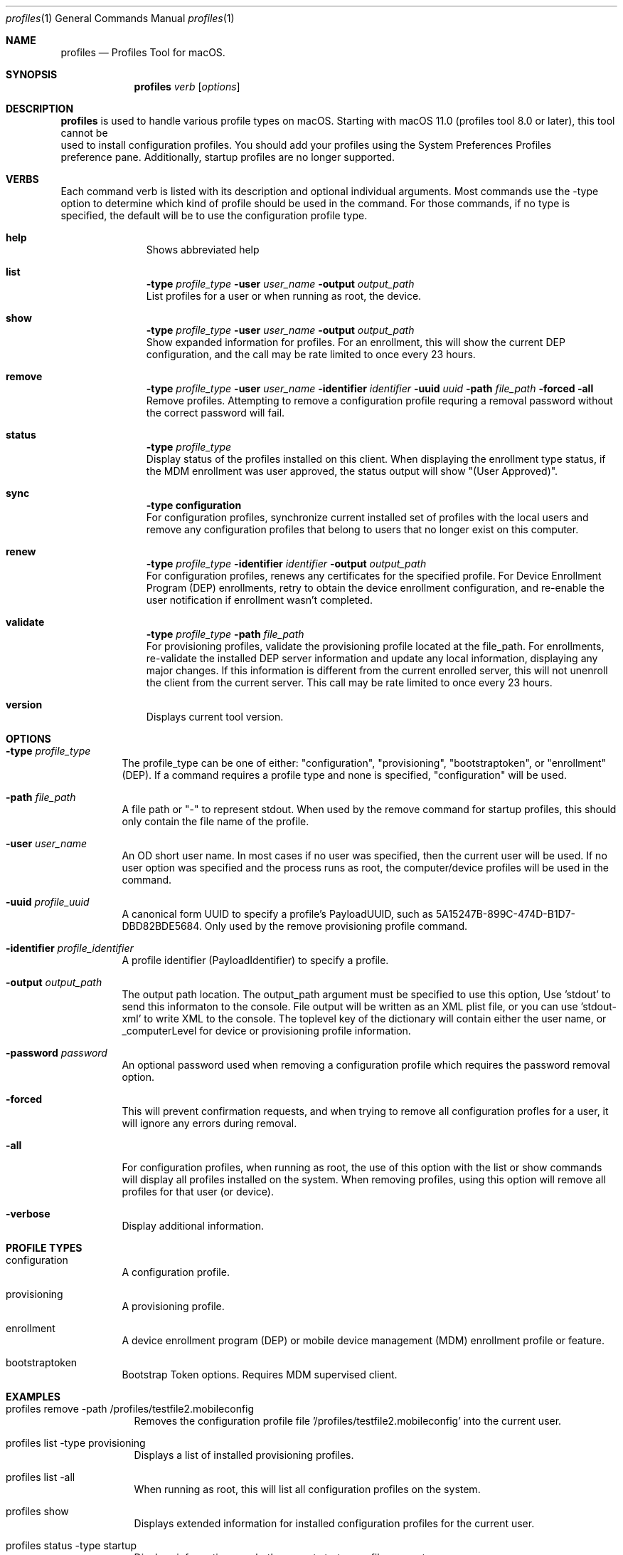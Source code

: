 .\" see 'man mdoc' for syntax examples
.\" this should go in /usr/share/man/man1/
.Dd November 30, 2021
.Dt profiles 1
.Os macOS
.Sh NAME
.Nm profiles
.Nd Profiles Tool for macOS.
.Sh SYNOPSIS
.Nm
.Ar verb
.Op Ar options
.Sh DESCRIPTION
.Nm
is used to handle various profile types on macOS.   Starting with macOS 11.0 (profiles tool 8.0 or later), this tool cannot be
    used to install configuration profiles.  You should add your profiles using the System Preferences Profiles
    preference pane.    Additionally, startup profiles are no longer supported.
.Sh VERBS
Each command verb is listed with its description and optional individual arguments.   Most commands use the -type option to determine which kind of profile should be used in the command.  For those commands, if no type is specified, the default will be to use the configuration profile type.
.\"
.\" List-Begin-Verbs
.Bl -hang -width "imageinfo"
.\"
.\"             -- help --
.It Sy help
.br
Shows abbreviated help
.Pp
.\"             -- list --
.It Sy list
.Sy -type Ar profile_type
.Sy -user Ar user_name
.Sy -output Ar output_path
.br
List profiles for a user or when running as root, the device.
.Pp
.\"             -- show --
.It Sy show
.Sy -type Ar profile_type
.Sy -user Ar user_name
.Sy -output Ar output_path
.br
Show expanded information for profiles.   For an enrollment, this will show the current DEP configuration, and the call may be rate limited to once every 23 hours.
.Pp
.\"             -- remove --
.It Sy remove
.Sy -type Ar profile_type
.Sy -user Ar user_name
.Sy -identifier Ar identifier
.Sy -uuid Ar uuid
.Sy -path Ar file_path
.Sy -forced
.Sy -all
.br
Remove profiles. Attempting to remove a configuration profile requring a removal password without the correct password will fail.
.Pp
.\"             -- status --
.It Sy status
.Sy -type Ar profile_type
.br
Display status of the profiles installed on this client.   When displaying the enrollment type status, if the MDM enrollment was user approved, the status output will show "(User Approved)".
.Pp
.\"             -- sync --
.It Sy sync
.Sy -type configuration
.br
For configuration profiles, synchronize current installed set of profiles with the local users and remove any configuration profiles that belong to users that no longer exist on this computer.
.Pp
.\"             -- renew --
.It Sy renew
.Sy -type Ar profile_type
.Sy -identifier Ar identifier
.Sy -output Ar output_path
.br
For configuration profiles, renews any certificates for the specified profile.  For Device Enrollment Program (DEP) enrollments, retry to obtain the device enrollment configuration, and re-enable the user notification if enrollment wasn't completed.
.Pp
.\"             -- validate --
.It Sy validate
.Sy -type Ar profile_type
.Sy -path Ar file_path
.br
For provisioning profiles, validate the provisioning profile located at the file_path.
For enrollments, re-validate the installed DEP server information and update any local information, displaying any major changes.  If this information is different from the current enrolled server, this will not unenroll the client from the current server.  This call may be rate limited to once every 23 hours.
.Pp
.\"             -- version --
.It Sy version
.br
Displays current tool version.
.El
.\"
.Pp
.Sh OPTIONS
.Bl -tag -width indent
.Pp
.It Fl type Ar profile_type
The profile_type can be one of either: "configuration", "provisioning", "bootstraptoken", or "enrollment" (DEP).  If a command requires a profile type and none is specified, "configuration" will be used.
.It Fl path Ar file_path
A file path or "-" to represent stdout.   When used by the remove command for startup profiles, this should only contain the file name of the profile.
.It Fl user Ar user_name
An OD short user name.   In most cases if no user was specified, then the current user will be used.   If no user option was specified and the process runs as root, the computer/device profiles will be used in the command.
.It Fl uuid Ar profile_uuid
A canonical form UUID to specify a profile's PayloadUUID, such as 5A15247B-899C-474D-B1D7-DBD82BDE5684.   Only used by the remove provisioning profile command.
.It Fl identifier Ar profile_identifier
A profile identifier (PayloadIdentifier) to specify a profile.
.It Fl output Ar output_path
The output path location.  The output_path argument must be specified to use this option, Use 'stdout' to send this informaton to the console.  File output will be written as an XML plist file, or you can use 'stdout-xml' to write XML to the console.  The toplevel key of the dictionary will contain either the user name, or _computerLevel for device or provisioning profile information.
.It Fl password Ar password
An optional password used when removing a configuration profile which requires the password removal option.
.It Fl forced
This will prevent confirmation requests, and when trying to remove all configuration profles for a user, it will ignore any errors during removal.
.It Fl all
For configuration profiles, when running as root, the use of this option with the list or show commands will display all profiles installed on the system.   When removing profiles, using this option will remove all profiles for that user (or device).
.It Fl verbose
Display additional information.
.El
.Pp
.Sh PROFILE TYPES
.Bl -tag -width indent
.Pp
.It configuration
A configuration profile.
.It provisioning
A provisioning profile.
.It enrollment
A device enrollment program (DEP) or mobile device management (MDM) enrollment profile or feature.
.It bootstraptoken
Bootstrap Token options.   Requires MDM supervised client.
.El
.Pp
.Sh EXAMPLES
.Pp
.Bl -tag -width -indent  \" Differs from above in tag removed
.It profiles remove -path /profiles/testfile2.mobileconfig
Removes the configuration profile file '/profiles/testfile2.mobileconfig' into the current user.
.It profiles list -type provisioning
Displays a list of installed provisioning profiles.
.It profiles list -all
When running as root, this will list all configuration profiles on the system.
.It profiles show
Displays extended information for installed configuration profiles for the current user.
.It profiles status -type startup
Displays information on whether or not startup profiles are set up.
.It profiles remove -identifier com.example.profile1 -password pass
Removes any installed profiles with the identifier com.example.profile1 in the current user and using a removal password of 'pass'.
.It profiles show -type enrollment
Displays the current DEP configuration information.
.It profiles renew -type enrollment
Re-enables the DEP user notification enrollment messages.
.It profiles install -type bootstraptoken
Creates or updates the Bootstrap Token APFS record and escrows the information to the server.
.El                      \" Ends the list
.Sh SEE ALSO
.Xr profiles.old 1
